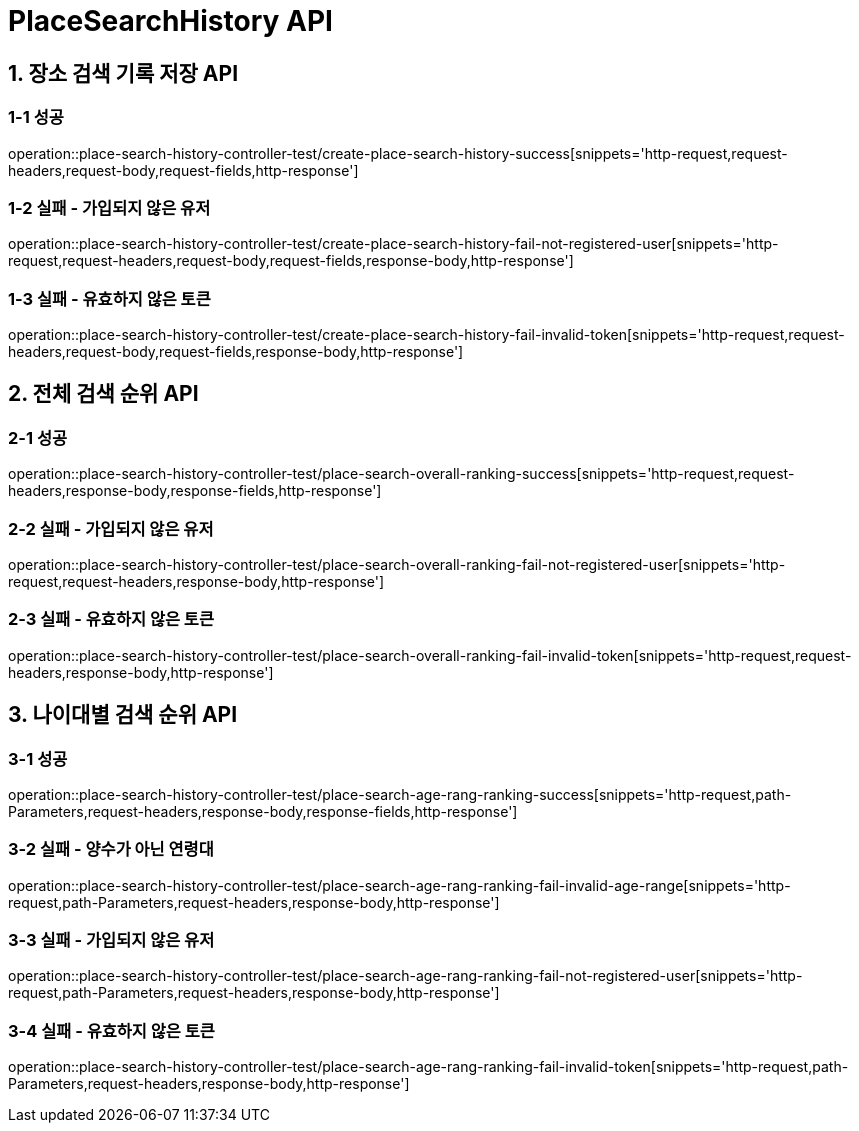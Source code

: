 [[PlaceSearchHistory-API]]
= *PlaceSearchHistory API*

[[장소검색기록저장-API]]
== *1. 장소 검색 기록 저장 API*

=== *1-1 성공*

operation::place-search-history-controller-test/create-place-search-history-success[snippets='http-request,request-headers,request-body,request-fields,http-response']

=== *1-2 실패 - 가입되지 않은 유저*

operation::place-search-history-controller-test/create-place-search-history-fail-not-registered-user[snippets='http-request,request-headers,request-body,request-fields,response-body,http-response']

=== *1-3 실패 - 유효하지 않은 토큰*

operation::place-search-history-controller-test/create-place-search-history-fail-invalid-token[snippets='http-request,request-headers,request-body,request-fields,response-body,http-response']

[[전체검색순위-API]]
== *2. 전체 검색 순위 API*

=== *2-1 성공*

operation::place-search-history-controller-test/place-search-overall-ranking-success[snippets='http-request,request-headers,response-body,response-fields,http-response']

=== *2-2 실패 - 가입되지 않은 유저*

operation::place-search-history-controller-test/place-search-overall-ranking-fail-not-registered-user[snippets='http-request,request-headers,response-body,http-response']

=== *2-3 실패 - 유효하지 않은 토큰*

operation::place-search-history-controller-test/place-search-overall-ranking-fail-invalid-token[snippets='http-request,request-headers,response-body,http-response']

[[나이대별검색순위-API]]
== *3. 나이대별 검색 순위 API*

=== *3-1 성공*

operation::place-search-history-controller-test/place-search-age-rang-ranking-success[snippets='http-request,path-Parameters,request-headers,response-body,response-fields,http-response']

=== *3-2 실패 - 양수가 아닌 연령대*

operation::place-search-history-controller-test/place-search-age-rang-ranking-fail-invalid-age-range[snippets='http-request,path-Parameters,request-headers,response-body,http-response']

=== *3-3 실패 - 가입되지 않은 유저*

operation::place-search-history-controller-test/place-search-age-rang-ranking-fail-not-registered-user[snippets='http-request,path-Parameters,request-headers,response-body,http-response']

=== *3-4 실패 - 유효하지 않은 토큰*

operation::place-search-history-controller-test/place-search-age-rang-ranking-fail-invalid-token[snippets='http-request,path-Parameters,request-headers,response-body,http-response']
